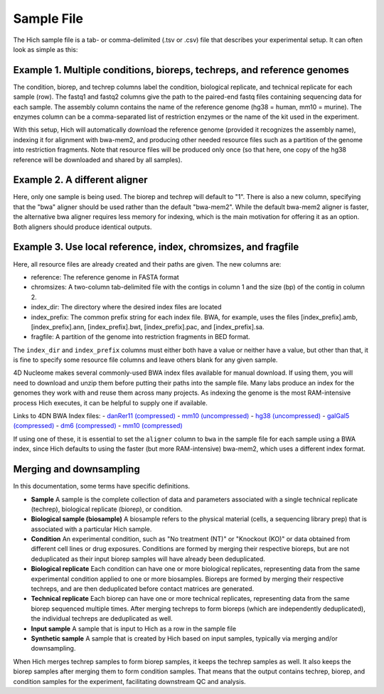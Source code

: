 Sample File
===========

The Hich sample file is a tab- or comma-delimited (.tsv or .csv) file that describes your experimental setup. It can often look as simple as this:

Example 1. Multiple conditions, bioreps, techreps, and reference genomes
----------------------------------------------------------------------------

.. csv-table::
    :file: tables/reference_samplefile1.tsv
    :delim: tab
    :header-rows: 1

The condition, biorep, and techrep columns label the condition, biological replicate, and technical replicate for each sample (row). The fastq1 and fastq2 columns give the path to the paired-end fastq files containing sequencing data for each sample. The assembly column contains the name of the reference genome (hg38 = human, mm10 = murine). The enzymes column can be a comma-separated list of restriction enzymes or the name of the kit used in the experiment.

With this setup, Hich will automatically download the reference genome (provided it recognizes the assembly name), indexing it for alignment with bwa-mem2, and producing other needed resource files such as a partition of the genome into restriction fragments. Note that resource files will be produced only once (so that here, one copy of the hg38 reference will be downloaded and shared by all samples).

Example 2. A different aligner
---------------------------------

.. csv-table::
    :file: tables/reference_samplefile4.tsv
    :delim: tab
    :header-rows: 1

Here, only one sample is being used. The biorep and techrep will default to "1". There is also a new column, specifying that the "bwa" aligner should be used rather than the default "bwa-mem2". While the default bwa-mem2 aligner is faster, the alternative bwa aligner requires less memory for indexing, which is the main motivation for offering it as an option. Both aligners should produce identical outputs.

Example 3. Use local reference, index, chromsizes, and fragfile
---------------------------------------------------------------------------------------------------
.. csv-table::
    :file: tables/reference_samplefile5.tsv
    :delim: tab
    :header-rows: 1

Here, all resource files are already created and their paths are given. The new columns are:

- reference: The reference genome in FASTA format
- chromsizes: A two-column tab-delimited file with the contigs in column 1 and the size (bp) of the contig in column 2.
- index_dir: The directory where the desired index files are located
- index_prefix: The common prefix string for each index file. BWA, for example, uses the files [index_prefix].amb, [index_prefix].ann, [index_prefix].bwt, [index_prefix].pac, and [index_prefix].sa.
- fragfile: A partition of the genome into restriction fragments in BED format.

The ``index_dir`` and ``index_prefix`` columns must either both have a value or neither have a value, but other than that, it is fine to specify some resource file columns and leave others blank for any given sample.

4D Nucleome makes several commonly-used BWA index files available for manual download. If using them, you will need to download and unzip them before putting their paths into the sample file. Many labs produce an index for the genomes they work with and reuse them across many projects. As indexing the genome is the most RAM-intensive process Hich executes, it can be helpful to supply one if available.

Links to 4DN BWA Index files:
- `danRer11 (compressed) <https://data.4dnucleome.org/files-reference/4DNFIUH46PG1/#details>`_
- `mm10 (uncompressed) <https://data.4dnucleome.org/files-reference/4DNFIZ2PWCC2/#details>`_
- `hg38 (uncompressed) <https://data.4dnucleome.org/files-reference/4DNFIZQB369V/#details>`_
- `galGal5 (compressed) <https://data.4dnucleome.org/files-reference/4DNFIVGRYVQF/#details>`_
- `dm6 (compressed) <https://data.4dnucleome.org/files-reference/4DNFIO5MGY32/#details>`_
- `mm10 (compressed) <https://data.4dnucleome.org/files-reference/4DNFI823LSI8/#details>`_

If using one of these, it is essential to set the ``aligner`` column to ``bwa`` in the sample file for each sample using a BWA index, since Hich defaults to using the faster (but more RAM-intensive) bwa-mem2, which uses a different index format.

Merging and downsampling
------------------------

In this documentation, some terms have specific definitions.

- **Sample** A sample is the complete collection of data and parameters associated with a single technical replicate (techrep), biological replicate (biorep), or condition.
- **Biological sample (biosample)** A biosample refers to the physical material (cells, a sequencing library prep) that is associated with a particular Hich sample.
- **Condition** An experimental condition, such as "No treatment (NT)" or "Knockout (KO)" or data obtained from different cell lines or drug exposures. Conditions are formed by merging their respective bioreps, but are not deduplicated as their input biorep samples will have already been deduplicated.
- **Biological replicate** Each condition can have one or more biological replicates, representing data from the same experimental condition applied to one or more biosamples. Bioreps are formed by merging their respective techreps, and are then deduplicated before contact matrices are generated. 
- **Technical replicate** Each biorep can have one or more technical replicates, representing data from the same biorep sequenced multiple times. After merging techreps to form bioreps (which are independently deduplicated), the individual techreps are deduplicated as well. 
- **Input sample** A sample that is input to Hich as a row in the sample file
- **Synthetic sample** A sample that is created by Hich based on input samples, typically via merging and/or downsampling.

When Hich merges techrep samples to form biorep samples, it keeps the techrep samples as well. It also keeps the biorep samples after merging them to form condition samples. That means that the output contains techrep, biorep, and condition samples for the experiment, facilitating downstream QC and analysis.